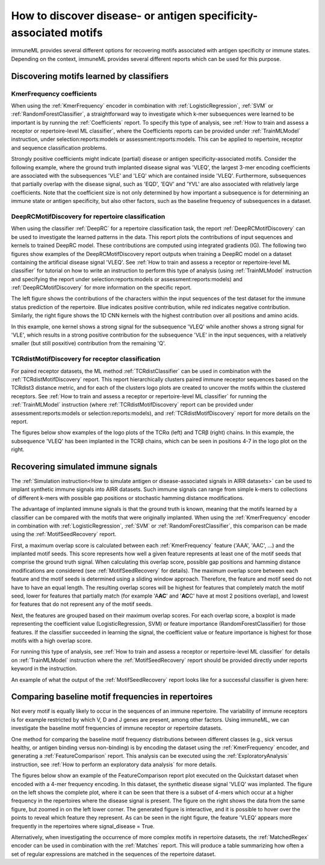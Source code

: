 How to discover disease- or antigen specificity-associated motifs
==================================================================================

immuneML provides several different options for recovering motifs associated with antigen specificity or immune states.
Depending on the context, immuneML provides several different reports which can be used for this purpose.


Discovering motifs learned by classifiers
-----------------------------------------

KmerFrequency coefficients
^^^^^^^^^^^^^^^^^^^^^^^^^^^

When using the :ref:`KmerFrequency` encoder in combination with
:ref:`LogisticRegression`, :ref:`SVM` or :ref:`RandomForestClassifier`, a straightforward way to investigate which
k-mer subsequences were learned to be important is by running the :ref:`Coefficients` report. To specify this type of analysis, see
:ref:`How to train and assess a receptor or repertoire-level ML classifier`, where the Coefficients reports can be provided under :ref:`TrainMLModel`
instruction, under selection:reports:models or assessment:reports:models.
This can be applied to repertoire, receptor and sequence classification problems.

Strongly positive coefficients might indicate (partial) disease or antigen specificity-associated motifs.
Consider the following example, where the ground truth implanted disease signal was 'VLEQ', the largest 3-mer encoding coefficients
are associated with the subsequences 'VLE' and 'LEQ' which are contained inside 'VLEQ'.
Furthermore, subsequences that partially overlap with the disease signal, such as 'EQD', 'EQV' and 'YVL'
are also associated with relatively large coefficients.
Note that the coefficient size is not only determined by how important a subsequence is for determining an immune state
or antigen specificity, but also other factors, such as the baseline frequency of subsequences in a dataset.

.. image:: ../_static/images/reports/coefficients_logistic_regression.png
   :alt: Coefficients report
   :width: 600

DeepRCMotifDiscovery for repertoire classification
^^^^^^^^^^^^^^^^^^^^^^^^^^^^^^^^^^^^^^^^^^^^^^^^^^^^^

When using the classifier :ref:`DeepRC` for a repertoire classification task, the report :ref:`DeepRCMotifDiscovery` can
be used to investigate the learned patterns in the data.
This report plots the contributions of input sequences and kernels to trained DeepRC model.
These contributions are computed using integrated gradients (IG).
The following two figures show examples of the DeepRCMotifDiscovery report outputs when training a DeepRC model
on a dataset containing the artificial disease signal 'VLEQ'. See :ref:`How to train and assess a receptor or repertoire-level ML classifier` for tutorial
on how to write an instruction to perform this type of analysis (using :ref:`TrainMLModel` instruction and specifying the report under
selection:reports:models or assessment:reports:models) and :ref:`DeepRCMotifDiscovery` for more information on the specific report.

The left figure shows the contributions of the characters within the input sequences of the test dataset
for the immune status prediction of the repertoire. Blue indicates positive contribution, while red indicates
negative contribution.
Similarly, the right figure shows the 1D CNN kernels with the highest contribution over all positions and amino acids.

.. image:: ../_static/images/reports/deeprc_ig_inputs.png
   :alt: DeepRC IG over inputs
   :height: 150px


.. image:: ../_static/images/reports/deeprc_ig_kernels.png
   :alt: DeepRC IG over kernels
   :height: 150px

In this example, one kernel shows a strong signal for the subsequence 'VLEQ' while another shows a strong signal for
'VLE', which results in a strong positive contribution for the subsequence 'VLE' in the input sequences,
with a relatively smaller (but still posxitive) contribution from the remaining 'Q'.

TCRdistMotifDiscovery for receptor classification
^^^^^^^^^^^^^^^^^^^^^^^^^^^^^^^^^^^^^^^^^^^^^^^^^^

For paired receptor datasets, the ML method :ref:`TCRdistClassifier` can be used in combination with the :ref:`TCRdistMotifDiscovery` report.
This report hierarchically clusters paired immune receptor sequences based on the TCRdist3 distance metric, and
for each of the clusters logo plots are created to uncover the motifs within the clustered receptors. See :ref:`How to train and assess a receptor or repertoire-level ML classifier` for
running the :ref:`TrainMLModel` instruction (where :ref:`TCRdistMotifDiscovery` report can be provided under assessment:reports:models or selection:reports:models),
and :ref:`TCRdistMotifDiscovery` report for more details on the report.

The figures below show examples of the logo plots of the TCRα (left) and TCRβ (right) chains. In this example, the
subsequence 'VLEQ' has been implanted in the TCRβ chains, which can be seen in positions 4-7 in the logo plot on the right.


.. image:: ../_static/images/reports/tcrdist_motif_a.svg
   :alt: TCRdist alpha chain logo plot
   :width: 300px


.. image:: ../_static/images/reports/tcrdist_motif_b.svg
   :alt: TCRdist beta chain logo plot
   :width: 300px



Recovering simulated immune signals
-----------------------------------
The :ref:`Simulation instruction<How to simulate antigen or disease-associated signals in AIRR datasets>` can be used to implant
synthetic immune signals into AIRR datasets. Such immune signals can range from simple k-mers to collections of different
k-mers with possible gap positions or stochastic hamming distance modifications.

The advantage of implanted immune signals is that the ground truth is known, meaning that the motifs learned
by a classifier can be compared with the motifs that were originally implanted.
When using  the :ref:`KmerFrequency` encoder in combination with :ref:`LogisticRegression`, :ref:`SVM` or :ref:`RandomForestClassifier`,
this comparison can be made using the :ref:`MotifSeedRecovery` report.

First, a maximum overlap score is calculated between each :ref:`KmerFrequency` feature ('AAA', 'AAC', ...) and the implanted motif seeds.
This score represents how well a given feature represents at least one of the motif seeds that comprise the ground truth signal.
When calculating this overlap score, possible gap positions and hamming distance modifications are considered (see :ref:`MotifSeedRecovery` for details).
The maximum overlap score between each feature and the motif seeds is determined using a sliding window approach.
Therefore, the feature and motif seed do not have to have an equal length.
The resulting overlap scores will be highest for features that completely match the motif seed, lower for features
that partially match (for example 'A\ **AC**' and '**AC**\ C' have at most 2 positions overlap), and lowest for features that
do not represent any of the motif seeds.

Next, the features are grouped based on their maximum overlap scores. For each overlap score, a boxplot is made
representing the coefficient value (LogisticRegression, SVM) or feature importance (RandomForestClassifier) for those features.
If the classifier succeeded in learning the signal, the coefficient value or feature importance is highest
for those motifs with a high overlap score.

For running this type of analysis, see :ref:`How to train and assess a receptor or repertoire-level ML classifier` for details on :ref:`TrainMLModel`
instruction where the :ref:`MotifSeedRecovery` report should be provided directly under reports keyword in the instruction.

An example of what the output of the :ref:`MotifSeedRecovery` report looks like for a successful classifier is given here:

.. image:: ../_static/images/reports/motif_seed_recovery.png
   :alt: Motif seed recovery report
   :width: 600



Comparing baseline motif frequencies in repertoires
-----------------------------------------------------------

Not every motif is equally likely to occur in the sequences of an immune repertoire.
The variability of immune receptors is for example restricted by which V, D and J genes are present, among other factors.
Using immuneML, we can investigate the baseline motif frequencies of immune receptor or repertoire datasets.

One method for comparing the baseline motif frequency distributions between different classes (e.g., sick versus healthy,
or antigen binding versus non-binding) is by encoding the dataset using the :ref:`KmerFrequency` encoder,
and generating a :ref:`FeatureComparison` report.
This analysis can be executed using the :ref:`ExploratoryAnalysis` instruction, see :ref:`How to perform an exploratory data analysis` for more details.

The figures below show an example of the FeatureComparison report plot executed on the Quickstart dataset when encoded with a 4-mer frequency encoding.
In this dataset, the synthetic disease signal 'VLEQ' was implanted. The figure on the left shows the complete plot, where it can be seen that
there is a subset of 4-mers which occur at a higher frequency in the repertoires where the disease signal is present.
The figure on the right shows the data from the same figure, but zoomed in on the left lower corner.
The generated figure is interactive, and it is possible to hover over the points to reveal which feature they represent.
As can be seen in the right figure, the feature 'VLEQ' appears more frequently in the repertoires where signal_disease = True.

.. image:: ../_static/images/reports/feature_comparison_full.png
   :alt: Feature comparison full plot
   :width: 500


.. image:: ../_static/images/reports/feature_comparison_zoom.png
   :alt: Feature comparison zoomed in plot with VLEQ highlighted
   :width: 500


Alternatively, when investigating the occurrence of more complex motifs in repertoire datasets, the :ref:`MatchedRegex` encoder
can be used in combination with the :ref:`Matches` report. This will produce a table summarizing how often a set of regular
expressions are matched in the sequences of the repertoire dataset.

.. meta::

   :twitter:card: summary
   :twitter:site: @immuneml
   :twitter:title: immuneML: motif recovery
   :twitter:description: See tutorials on how to perform motif recovery in immuneML.
   :twitter:image: https://docs.immuneml.uio.no/_images/receptor_classification_overview.png
